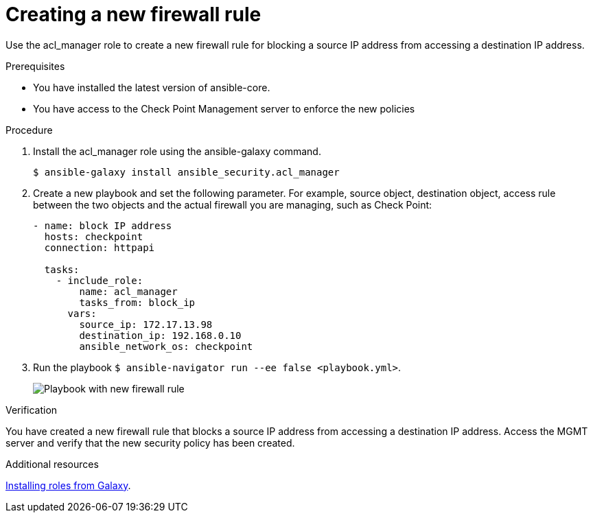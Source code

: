 :_mod-docs-content-type: PROCEDURE

[id="proc-creating-firewall-rule_{context}"]

= Creating a new firewall rule

[role="_abstract"]
Use the acl_manager role to create a new firewall rule for blocking a source IP address from accessing a destination IP address.

.Prerequisites

* You have installed the latest version of ansible-core.
* You have access to the Check Point Management server to enforce the new policies

.Procedure

. Install the acl_manager role using the ansible-galaxy command.
+
`$ ansible-galaxy install ansible_security.acl_manager`

. Create a new playbook and set the following parameter. For example, source object, destination object, access rule between the two objects and the actual firewall you are managing, such as Check Point:
+
----
- name: block IP address
  hosts: checkpoint
  connection: httpapi

  tasks:
    - include_role:
        name: acl_manager
        tasks_from: block_ip
      vars:
        source_ip: 172.17.13.98
        destination_ip: 192.168.0.10
        ansible_network_os: checkpoint
----

. Run the playbook ``$ ansible-navigator run --ee false <playbook.yml>``.
+
image::security-create-rule.png[Playbook with new firewall rule]

.Verification

You have created a new firewall rule that blocks a source IP address from accessing a destination IP address. Access the MGMT server and verify that the new security policy has been created.

[role="_additional-resources"]
.Additional resources
https://docs.ansible.com/ansible/latest/galaxy/user_guide.html#installing-roles-from-galaxy[Installing roles from Galaxy].
